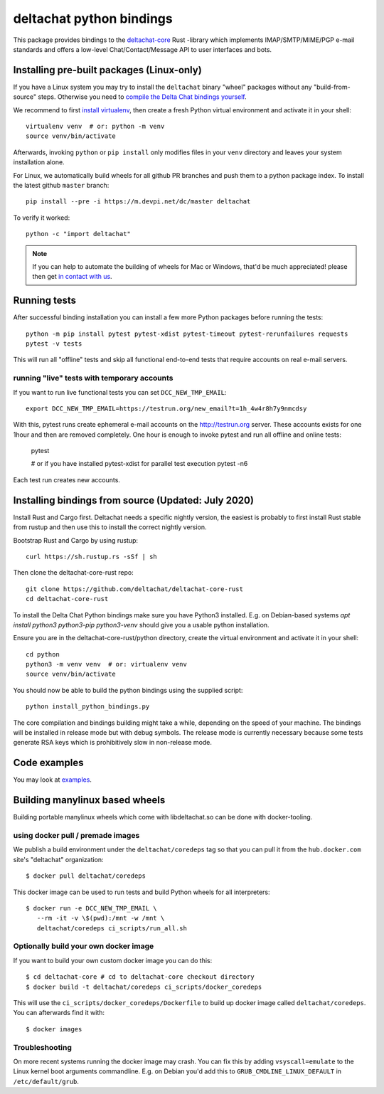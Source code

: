 =========================
deltachat python bindings
=========================

This package provides bindings to the deltachat-core_ Rust -library
which implements IMAP/SMTP/MIME/PGP e-mail standards and offers
a low-level Chat/Contact/Message API to user interfaces and bots.


Installing pre-built packages (Linux-only)
========================================================

If you have a Linux system you may try to install the ``deltachat`` binary "wheel" packages
without any "build-from-source" steps. Otherwise you need to `compile the Delta Chat bindings
yourself <sourceinstall>`_.

We recommend to first `install virtualenv <https://virtualenv.pypa.io/en/stable/installation/>`_,
then create a fresh Python virtual environment and activate it in your shell::

        virtualenv venv  # or: python -m venv
        source venv/bin/activate

Afterwards, invoking ``python`` or ``pip install`` only
modifies files in your ``venv`` directory and leaves
your system installation alone.

For Linux, we automatically build wheels for all github PR branches
and push them to a python package index. To install the latest
github ``master`` branch::

    pip install --pre -i https://m.devpi.net/dc/master deltachat

To verify it worked::

    python -c "import deltachat"

.. note::

    If you can help to automate the building of wheels for Mac or Windows,
    that'd be much appreciated! please then get
    `in contact with us <https://delta.chat/en/contribute>`_.


Running tests
=============

After successful binding installation you can install a few more
Python packages before running the tests::

    python -m pip install pytest pytest-xdist pytest-timeout pytest-rerunfailures requests
    pytest -v tests

This will run all "offline" tests and skip all functional
end-to-end tests that require accounts on real e-mail servers.

.. _livetests:

running "live" tests with temporary accounts
---------------------------------------------

If you want to run live functional tests you can set ``DCC_NEW_TMP_EMAIL``::

    export DCC_NEW_TMP_EMAIL=https://testrun.org/new_email?t=1h_4w4r8h7y9nmcdsy

With this, pytest runs create ephemeral e-mail accounts on the http://testrun.org server.
These accounts exists for one 1hour and then are removed completely.
One hour is enough to invoke pytest and run all offline and online tests:

    pytest

    # or if you have installed pytest-xdist for parallel test execution
    pytest -n6

Each test run creates new accounts.


.. _sourceinstall:

Installing bindings from source (Updated: July 2020)
=========================================================

Install Rust and Cargo first.  Deltachat needs a specific nightly
version, the easiest is probably to first install Rust stable from
rustup and then use this to install the correct nightly version.

Bootstrap Rust and Cargo by using rustup::

   curl https://sh.rustup.rs -sSf | sh

Then clone the deltachat-core-rust repo::

   git clone https://github.com/deltachat/deltachat-core-rust
   cd deltachat-core-rust

To install the Delta Chat Python bindings make sure you have Python3 installed.
E.g. on Debian-based systems `apt install python3 python3-pip
python3-venv` should give you a usable python installation.

Ensure you are in the deltachat-core-rust/python directory, create the
virtual environment and activate it in your shell::

   cd python
   python3 -m venv venv  # or: virtualenv venv
   source venv/bin/activate

You should now be able to build the python bindings using the supplied script::

   python install_python_bindings.py

The core compilation and bindings building might take a while,
depending on the speed of your machine.
The bindings will be installed in release mode but with debug symbols.
The release mode is currently necessary because some tests generate RSA keys
which is prohibitively slow in non-release mode.


Code examples
=============

You may look at `examples <https://py.delta.chat/examples.html>`_.


.. _`deltachat-core-rust github repository`: https://github.com/deltachat/deltachat-core-rust
.. _`deltachat-core`: https://github.com/deltachat/deltachat-core-rust


Building manylinux based wheels
====================================

Building portable manylinux wheels which come with libdeltachat.so
can be done with docker-tooling.

using docker pull / premade images
------------------------------------

We publish a build environment under the ``deltachat/coredeps`` tag so
that you can pull it from the ``hub.docker.com`` site's "deltachat"
organization::

    $ docker pull deltachat/coredeps

This docker image can be used to run tests and build Python wheels for all interpreters::

    $ docker run -e DCC_NEW_TMP_EMAIL \
       --rm -it -v \$(pwd):/mnt -w /mnt \
       deltachat/coredeps ci_scripts/run_all.sh


Optionally build your own docker image
--------------------------------------

If you want to build your own custom docker image you can do this::

   $ cd deltachat-core # cd to deltachat-core checkout directory
   $ docker build -t deltachat/coredeps ci_scripts/docker_coredeps

This will use the ``ci_scripts/docker_coredeps/Dockerfile`` to build
up docker image called ``deltachat/coredeps``.  You can afterwards
find it with::

   $ docker images


Troubleshooting
---------------

On more recent systems running the docker image may crash.  You can
fix this by adding ``vsyscall=emulate`` to the Linux kernel boot
arguments commandline.  E.g. on Debian you'd add this to
``GRUB_CMDLINE_LINUX_DEFAULT`` in ``/etc/default/grub``.

